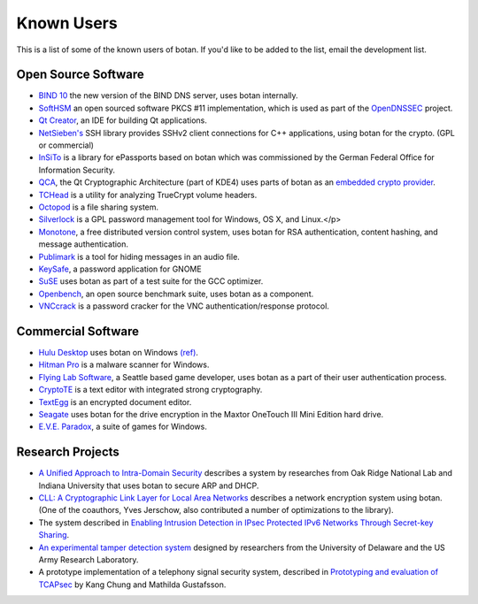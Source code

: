 
Known Users
========================================

This is a list of some of the known users of botan. If you'd like to
be added to the list, email the development list.

Open Source Software
^^^^^^^^^^^^^^^^^^^^^^^^^^^^^^^^^^^^^^^^

* `BIND 10 <http://www.isc.org/bind10>`_ the new version of the BIND
  DNS server, uses botan internally.

* `SoftHSM <http://trac.opendnssec.org/wiki/SoftHSM>`_ an open sourced
  software PKCS #11 implementation, which is used as part of the
  `OpenDNSSEC <http://www.opendnssec.org>`_ project.

* `Qt Creator <http://qt.nokia.com/products/developer-tools>`_, an
  IDE for building Qt applications.

* `NetSieben's <http://netsieben.com/products/ssh/>`_
  SSH library provides SSHv2 client connections for C++
  applications, using botan for the crypto. (GPL or commercial)

* `InSiTo <http://www.flexsecure.eu/insito/index.html>`_ is a library
  for ePassports based on botan which was commissioned by the German
  Federal Office for Information Security.

* `QCA <http://delta.affinix.com/qca/>`_, the Qt Cryptographic
  Architecture (part of KDE4) uses parts of botan as an `embedded
  crypto provider
  <http://websvn.kde.org/trunk/kdesupport/qca/src/botantools/botan/>`_.

* `TCHead <http://16s.us/TCHead/>`_ is a utility for analyzing
  TrueCrypt volume headers.

* `Octopod <http://code.google.com/p/octopod/>`_ is a
  file sharing system.

* `Silverlock <http://www.petroules.com/products/silverlock/>`_
  is a GPL password management tool for Windows, OS X, and Linux.</p>

* `Monotone <http://monotone.ca/>`_, a free distributed
  version control system, uses botan for RSA authentication,
  content hashing, and message authentication.

* `Publimark <http://www.gleguelv.org/soft/publimark/index.html>`_
  is a tool for hiding messages in an audio file.

* `KeySafe <http://therning.org/magnus/computer/keysafe>`_,
  a password application for GNOME

* `SuSE <http://gcc.opensuse.org>`_ uses botan as part
  of a test suite for the GCC optimizer.

* `Openbench <http://www.exactcode.de/site/open_source/openbench/>`_,
  an open source benchmark suite, uses botan as a component.

* `VNCcrack <http://www.randombit.net/code/vnccrack/>`_
  is a password cracker for the VNC authentication/response protocol.

Commercial Software
^^^^^^^^^^^^^^^^^^^^^^^^^^^^^^^^^^^^^^^^

* `Hulu Desktop <http://www.hulu.com/labs/hulu-desktop>`_ uses botan
  on Windows `(ref)
  <http://download.hulu.com/HuluDesktop_ThirdPartyLicenses.txt>`_.

* `Hitman Pro <http://www.surfright.nl/en>`_ is a malware
  scanner for Windows.

* `Flying Lab Software <http://www.burningsea.com>`_, a Seattle based
  game developer, uses botan as a part of their user authentication
  process.

* `CryptoTE <http://idlebox.net/2009/cryptote/>`_ is a text editor
  with integrated strong cryptography.

* `TextEgg <http://www.textegg.com/>`_ is an encrypted document editor.

* `Seagate <http://www.seagate.com/www/en-us/support/downloads/>`_
  uses botan for the drive encryption in the Maxtor OneTouch III Mini
  Edition hard drive.

* `E.V.E. Paradox <http://www.entropicsoftware.com/eve/eve.html>`_, a
  suite of games for Windows.

Research Projects
^^^^^^^^^^^^^^^^^^^^^^^^^^^^^^^^^^^^^^^^

* `A Unified Approach to Intra-Domain Security
  <http://www.csiir.ornl.gov/shue/research/securecom09.pdf>`_
  describes a system by researches from Oak Ridge National Lab and
  Indiana University that uses botan to secure ARP and DHCP.

* `CLL: A Cryptographic Link Layer for Local Area Networks
  <http://www.springerlink.com/content/c4681m76808l4621/>`_ describes
  a network encryption system using botan. (One of the coauthors, Yves
  Jerschow, also contributed a number of optimizations to the
  library).

* The system described in `Enabling Intrusion Detection in IPsec
  Protected IPv6 Networks Through Secret-key Sharing
  <http://www.dtic.mil/dtic/tr/fulltext/u2/a431510.pdf>`_.

* `An experimental tamper detection system
  <http://www.cis.udel.edu/~hiper/passages/papers/jochenMILCOM03.pdf>`_
  designed by researchers from the University of Delaware and the US
  Army Research Laboratory.

* A prototype implementation of a telephony signal security system,
  described in `Prototyping and evaluation of TCAPsec
  <http://www.cs.kau.se/cs/education/courses/davddiss/Uppsatser_2007/D2007-04.pdf>`_
  by Kang Chung and Mathilda Gustafsson.
